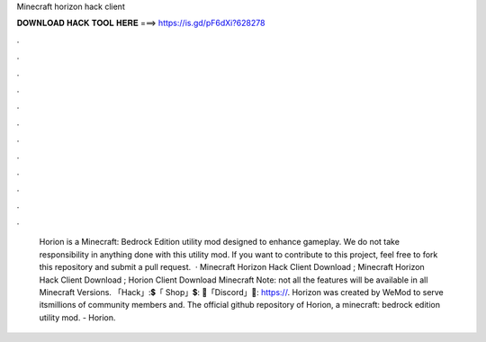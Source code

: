 Minecraft horizon hack client

𝐃𝐎𝐖𝐍𝐋𝐎𝐀𝐃 𝐇𝐀𝐂𝐊 𝐓𝐎𝐎𝐋 𝐇𝐄𝐑𝐄 ===> https://is.gd/pF6dXi?628278

.

.

.

.

.

.

.

.

.

.

.

.

 Horion is a Minecraft: Bedrock Edition utility mod designed to enhance gameplay. We do not take responsibility in anything done with this utility mod. If you want to contribute to this project, feel free to fork this repository and submit a pull request.  · Minecraft Horizon Hack Client Download ; Minecraft Horizon Hack Client Download ; Horion Client Download Minecraft Note: not all the features will be available in all Minecraft Versions. 「Hack」:💲「 Shop」💲: 🎤「Discord」🎤: https://. Horizon was created by WeMod to serve itsmillions of community members and. The official github repository of Horion, a minecraft: bedrock edition utility mod. - Horion.